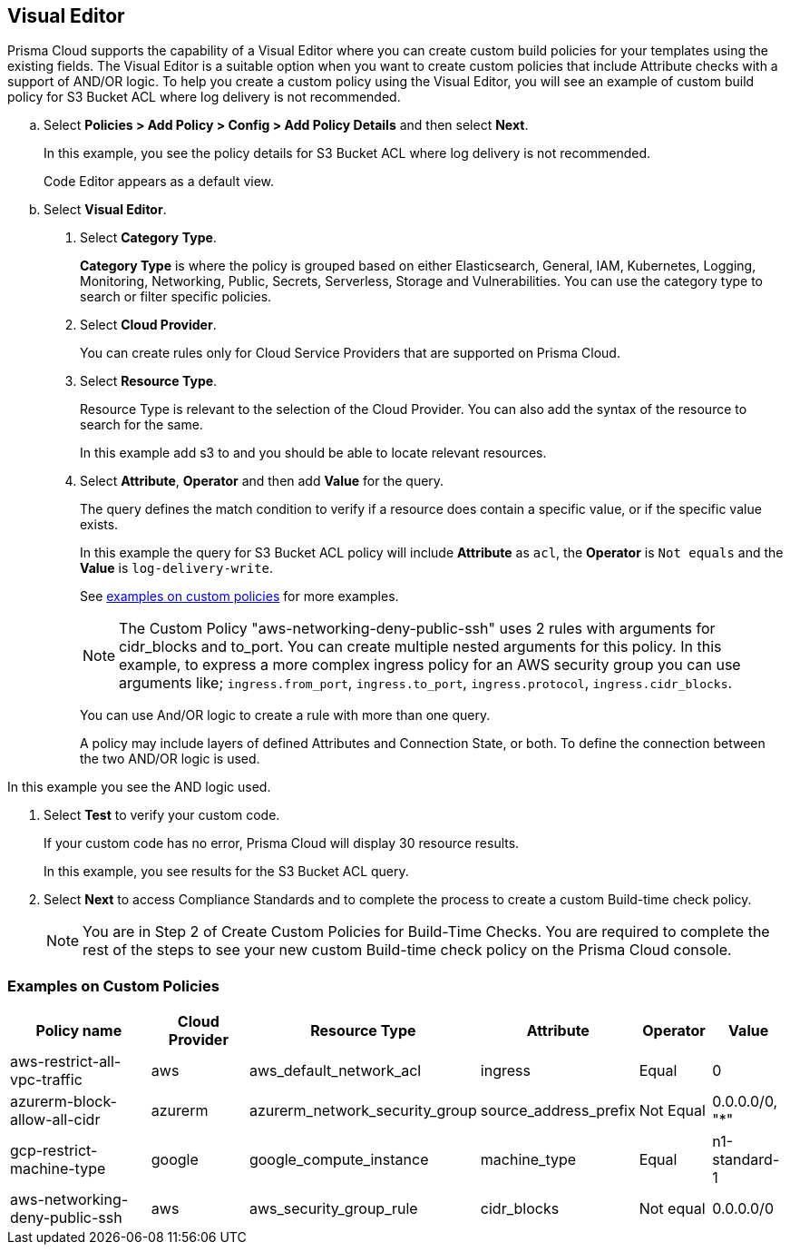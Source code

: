 :topic_type: task

[.task]

== Visual Editor

Prisma Cloud supports the capability of a Visual Editor where you can create custom build policies for  your templates using the existing fields.
The Visual Editor is a suitable option when you want to create custom policies that include Attribute checks with a support of AND/OR logic.
To help you create a custom policy using the Visual Editor, you will see an example of custom build policy for S3 Bucket ACL where log delivery is not recommended.


[.procedure]

.. Select *Policies > Add Policy > Config > Add Policy Details* and then select *Next*.
+
In this example, you see the policy details for S3 Bucket ACL where log delivery is not recommended.
//+
//image::governance/visual-editor.png
+
Code Editor appears as a default view.

.. Select *Visual Editor*.
//+
//image::governance/visual-editor-1.png

. Select *Category* *Type*.
+
*Category Type* is where the policy is grouped based on either Elasticsearch, General, IAM, Kubernetes, Logging, Monitoring, Networking, Public, Secrets, Serverless, Storage and Vulnerabilities. You can use the category type to search or filter specific policies.
//+
//image::governance/visual-editor-2.png

. Select *Cloud Provider*.
+
You can create rules only for Cloud Service Providers that are supported on Prisma Cloud.
//+
//image::governance/visual-editor-3.png

. Select *Resource Type*.
+
Resource Type is relevant to the selection of the Cloud Provider. You can also add the syntax of the resource to search for the same.
//+
//image::governance/visual-editor-4.png
+
In this example add s3 to and you should be able to locate relevant resources.
//+
//image::governance/visual-editor-5.png

. Select *Attribute*, *Operator* and then add *Value* for the query.
+
The query defines the match condition to verify if  a resource does contain a specific value, or if the specific value exists.
//+
//image::governance/visual-editor-6.png
+
In this example the query for S3 Bucket ACL policy will include *Attribute* as `acl`, the *Operator* is `Not equals` and the *Value* is `log-delivery-write`.
//+
//image::governance/visual-editor-7.png
+
See <<examples-on-custom-policies,examples on custom policies>> for more examples.
+
NOTE: The Custom Policy "aws-networking-deny-public-ssh" uses 2 rules with arguments for cidr_blocks and to_port. You can create multiple  nested arguments for this policy. In this example,  to express a more complex ingress policy for an AWS security group you can use arguments like; `ingress.from_port`, `ingress.to_port`, `ingress.protocol`, `ingress.cidr_blocks`.
+
You can use And/OR logic to create a  rule with more than one query.
+
A policy may include layers of defined Attributes and Connection State, or both. To define the connection between the two AND/OR logic is used.

In this example you see the AND logic used.
//+
//image::governance/visual-editor-8.png

. Select *Test* to verify your custom code.
+
If your custom code has no error, Prisma Cloud will display 30 resource results.
+
In this example, you see results for the S3 Bucket ACL query.
//+
//image::governance/visual-editor-9.png

. Select *Next* to access Compliance Standards and to complete the process to create a custom Build-time check policy.
//+
//image::governance/visual-editor-10.png
+
NOTE: You are in Step 2 of Create Custom Policies for Build-Time Checks. You are required to complete the rest of the steps to see your new custom Build-time check policy on the Prisma Cloud console.

[#examples-on-custom-policies]
=== Examples on Custom Policies

[cols="3,2,1,1,1,1", options="header"]
|===
|Policy name
|Cloud Provider
|Resource Type
|Attribute
|Operator
|Value

|aws-restrict-all-vpc-traffic
|aws
|aws_default_network_acl
|ingress
|Equal
|0

|azurerm-block-allow-all-cidr
|azurerm
|azurerm_network_security_group
|source_address_prefix
|Not Equal
|0.0.0.0/0, "*"

|gcp-restrict-machine-type
|google
|google_compute_instance
|machine_type
|Equal
|n1-standard-1

|aws-networking-deny-public-ssh
|aws
|aws_security_group_rule
|cidr_blocks
|Not equal
|0.0.0.0/0

|===





